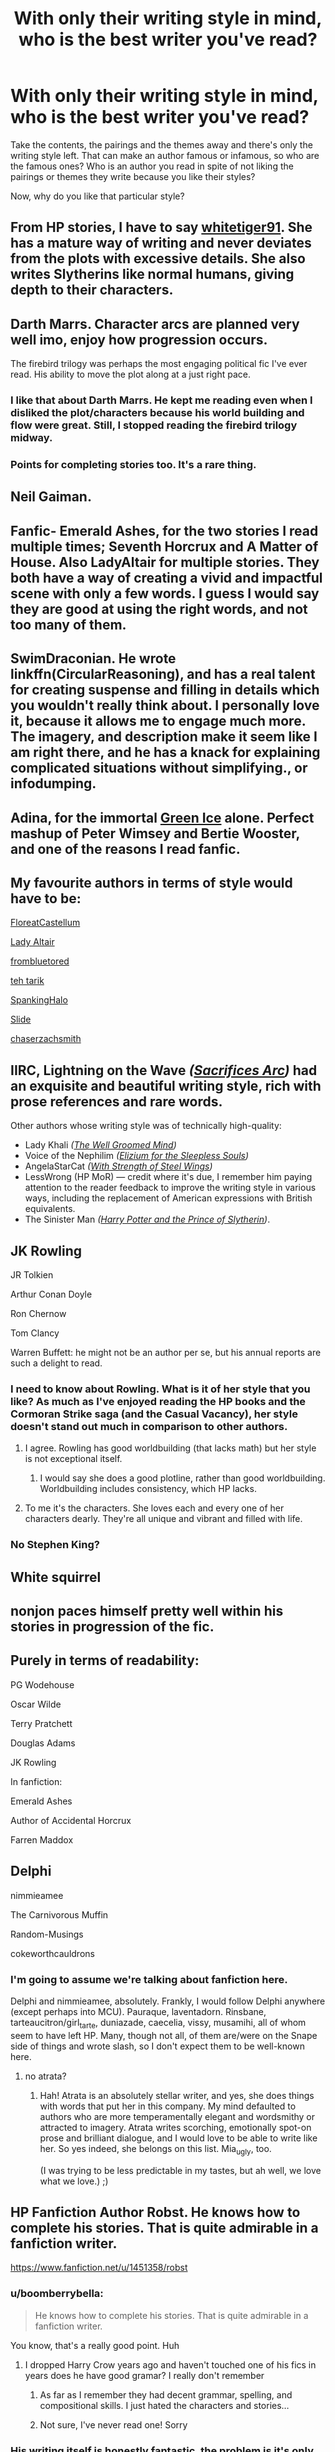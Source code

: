#+TITLE: With only their writing style in mind, who is the best writer you've read?

* With only their writing style in mind, who is the best writer you've read?
:PROPERTIES:
:Author: CecilieHightower
:Score: 15
:DateUnix: 1495555024.0
:DateShort: 2017-May-23
:FlairText: Discussion
:END:
Take the contents, the pairings and the themes away and there's only the writing style left. That can make an author famous or infamous, so who are the famous ones? Who is an author you read in spite of not liking the pairings or themes they write because you like their styles?

Now, why do you like that particular style?


** From HP stories, I have to say [[https://www.fanfiction.net/u/5695650/whitetiger91][whitetiger91]]. She has a mature way of writing and never deviates from the plots with excessive details. She also writes Slytherins like normal humans, giving depth to their characters.
:PROPERTIES:
:Author: PhantomEmx
:Score: 3
:DateUnix: 1495557413.0
:DateShort: 2017-May-23
:END:


** Darth Marrs. Character arcs are planned very well imo, enjoy how progression occurs.

The firebird trilogy was perhaps the most engaging political fic I've ever read. His ability to move the plot along at a just right pace.
:PROPERTIES:
:Author: moomoogoat
:Score: 8
:DateUnix: 1495583798.0
:DateShort: 2017-May-24
:END:

*** I like that about Darth Marrs. He kept me reading even when I disliked the plot/characters because his world building and flow were great. Still, I stopped reading the firebird trilogy midway.
:PROPERTIES:
:Author: PhantomEmx
:Score: 2
:DateUnix: 1495601473.0
:DateShort: 2017-May-24
:END:


*** Points for completing stories too. It's a rare thing.
:PROPERTIES:
:Author: T0lias
:Score: 1
:DateUnix: 1495619903.0
:DateShort: 2017-May-24
:END:


** Neil Gaiman.
:PROPERTIES:
:Author: Count_Veger
:Score: 3
:DateUnix: 1495574063.0
:DateShort: 2017-May-24
:END:


** Fanfic- Emerald Ashes, for the two stories I read multiple times; Seventh Horcrux and A Matter of House. Also LadyAltair for multiple stories. They both have a way of creating a vivid and impactful scene with only a few words. I guess I would say they are good at using the right words, and not too many of them.
:PROPERTIES:
:Author: corisilvermoon
:Score: 3
:DateUnix: 1495579528.0
:DateShort: 2017-May-24
:END:


** SwimDraconian. He wrote linkffn(CircularReasoning), and has a real talent for creating suspense and filling in details which you wouldn't really think about. I personally love it, because it allows me to engage much more. The imagery, and description make it seem like I am right there, and he has a knack for explaining complicated situations without simplifying., or infodumping.
:PROPERTIES:
:Author: Dorgamund
:Score: 3
:DateUnix: 1495582281.0
:DateShort: 2017-May-24
:END:


** Adina, for the immortal [[http://archiveofourown.org/works/255163][Green Ice]] alone. Perfect mashup of Peter Wimsey and Bertie Wooster, and one of the reasons I read fanfic.
:PROPERTIES:
:Author: PeteNewell
:Score: 3
:DateUnix: 1495593299.0
:DateShort: 2017-May-24
:END:


** My favourite authors in terms of style would have to be:

[[https://www.fanfiction.net/u/6993240/FloreatCastellum][FloreatCastellum]]

[[https://www.fanfiction.net/u/24216/Lady-Altair][Lady Altair]]

[[https://www.fanfiction.net/u/3994024/frombluetored][frombluetored]]

[[https://www.fanfiction.net/u/308133/teh-tarik][teh tarik]]

[[https://www.fanfiction.net/u/807745/SpankingHalo][SpankingHalo]]

[[https://www.fanfiction.net/u/4095/Slide][Slide]]

[[https://www.fanfiction.net/u/8634122/chaserzachsmith][chaserzachsmith]]
:PROPERTIES:
:Author: elizabnthe
:Score: 3
:DateUnix: 1495612540.0
:DateShort: 2017-May-24
:END:


** IIRC, Lightning on the Wave /([[https://www.fanfiction.net/s/2580283/1/Saving-Connor][Sacrifices Arc]])/ had an exquisite and beautiful writing style, rich with prose references and rare words.

Other authors whose writing style was of technically high-quality:

- Lady Khali /([[https://www.fanfiction.net/s/8163784/1/The-Well-Groomed-Mind][The Well Groomed Mind]])/
- Voice of the Nephilim /([[https://www.fanfiction.net/s/7713063/1/Elizium-for-the-Sleepless-Souls][Elizium for the Sleepless Souls]])/
- AngelaStarCat /([[https://www.fanfiction.net/s/9036071/1/With-Strength-of-Steel-Wings][With Strength of Steel Wings]])/
- LessWrong (HP MoR) --- credit where it's due, I remember him paying attention to the reader feedback to improve the writing style in various ways, including the replacement of American expressions with British equivalents.
- The Sinister Man /([[https://www.fanfiction.net/s/11191235/1/Harry-Potter-and-the-Prince-of-Slytherin][Harry Potter and the Prince of Slytherin]])/.
:PROPERTIES:
:Author: OutOfNiceUsernames
:Score: 5
:DateUnix: 1495573918.0
:DateShort: 2017-May-24
:END:


** JK Rowling

JR Tolkien

Arthur Conan Doyle

Ron Chernow

Tom Clancy

Warren Buffett: he might not be an author per se, but his annual reports are such a delight to read.
:PROPERTIES:
:Author: InquisitorCOC
:Score: 8
:DateUnix: 1495556408.0
:DateShort: 2017-May-23
:END:

*** I need to know about Rowling. What is it of her style that you like? As much as I've enjoyed reading the HP books and the Cormoran Strike saga (and the Casual Vacancy), her style doesn't stand out much in comparison to other authors.
:PROPERTIES:
:Author: PhantomEmx
:Score: 8
:DateUnix: 1495557194.0
:DateShort: 2017-May-23
:END:

**** I agree. Rowling has good worldbuilding (that lacks math) but her style is not exceptional itself.
:PROPERTIES:
:Author: Hellstrike
:Score: 6
:DateUnix: 1495574927.0
:DateShort: 2017-May-24
:END:

***** I would say she does a good plotline, rather than good worldbuilding. Worldbuilding includes consistency, which HP lacks.
:PROPERTIES:
:Author: Averant
:Score: 2
:DateUnix: 1495577068.0
:DateShort: 2017-May-24
:END:


**** To me it's the characters. She loves each and every one of her characters dearly. They're all unique and vibrant and filled with life.
:PROPERTIES:
:Author: Ember_Rising
:Score: 2
:DateUnix: 1495604090.0
:DateShort: 2017-May-24
:END:


*** No Stephen King?
:PROPERTIES:
:Author: emong757
:Score: 1
:DateUnix: 1495564257.0
:DateShort: 2017-May-23
:END:


** White squirrel
:PROPERTIES:
:Author: looktatmyname
:Score: 2
:DateUnix: 1495596507.0
:DateShort: 2017-May-24
:END:


** nonjon paces himself pretty well within his stories in progression of the fic.
:PROPERTIES:
:Author: Gigadweeb
:Score: 2
:DateUnix: 1495607443.0
:DateShort: 2017-May-24
:END:


** Purely in terms of readability:

PG Wodehouse

Oscar Wilde

Terry Pratchett

Douglas Adams

JK Rowling

In fanfiction:

Emerald Ashes

Author of Accidental Horcrux

Farren Maddox
:PROPERTIES:
:Score: 1
:DateUnix: 1495557257.0
:DateShort: 2017-May-23
:END:


** Delphi

nimmieamee

The Carnivorous Muffin

Random-Musings

cokeworthcauldrons
:PROPERTIES:
:Author: schrodingergone
:Score: 3
:DateUnix: 1495566355.0
:DateShort: 2017-May-23
:END:

*** I'm going to assume we're talking about fanfiction here.

Delphi and nimmieamee, absolutely. Frankly, I would follow Delphi anywhere (except perhaps into MCU). Pauraque, laventadorn. Rinsbane, tarteaucitron/girl_tarte, duniazade, caecelia, vissy, musamihi, all of whom seem to have left HP. Many, though not all, of them are/were on the Snape side of things and wrote slash, so I don't expect them to be well-known here.
:PROPERTIES:
:Author: beta_reader
:Score: 1
:DateUnix: 1495678883.0
:DateShort: 2017-May-25
:END:

**** no atrata?
:PROPERTIES:
:Author: schrodingergone
:Score: 1
:DateUnix: 1495679742.0
:DateShort: 2017-May-25
:END:

***** Hah! Atrata is an absolutely stellar writer, and yes, she does things with words that put her in this company. My mind defaulted to authors who are more temperamentally elegant and wordsmithy or attracted to imagery. Atrata writes scorching, emotionally spot-on prose and brilliant dialogue, and I would love to be able to write like her. So yes indeed, she belongs on this list. Mia_ugly, too.

(I was trying to be less predictable in my tastes, but ah well, we love what we love.) ;)
:PROPERTIES:
:Author: beta_reader
:Score: 1
:DateUnix: 1495684656.0
:DateShort: 2017-May-25
:END:


** HP Fanfiction Author Robst. He knows how to complete his stories. That is quite admirable in a fanfiction writer.

[[https://www.fanfiction.net/u/1451358/robst]]
:PROPERTIES:
:Author: SoulxxBondz
:Score: 7
:DateUnix: 1495560183.0
:DateShort: 2017-May-23
:END:

*** u/boomberrybella:
#+begin_quote
  He knows how to complete his stories. That is quite admirable in a fanfiction writer.
#+end_quote

You know, that's a really good point. Huh
:PROPERTIES:
:Author: boomberrybella
:Score: 16
:DateUnix: 1495568990.0
:DateShort: 2017-May-24
:END:

**** I dropped Harry Crow years ago and haven't touched one of his fics in years does he have good gramar? I really don't remember
:PROPERTIES:
:Author: Notosk
:Score: 3
:DateUnix: 1495595915.0
:DateShort: 2017-May-24
:END:

***** As far as I remember they had decent grammar, spelling, and compositional skills. I just hated the characters and stories...
:PROPERTIES:
:Author: BobVosh
:Score: 5
:DateUnix: 1495622463.0
:DateShort: 2017-May-24
:END:


***** Not sure, I've never read one! Sorry
:PROPERTIES:
:Author: boomberrybella
:Score: 1
:DateUnix: 1495596383.0
:DateShort: 2017-May-24
:END:


*** His writing itself is honestly fantastic, the problem is it's only about trash.
:PROPERTIES:
:Author: healzsham
:Score: 4
:DateUnix: 1495581472.0
:DateShort: 2017-May-24
:END:

**** I never really get it when people say that Robst's writing style is good. He uses way too many comma splices, which threw me off from the very first chapter.
:PROPERTIES:
:Author: Chienkaiba
:Score: 10
:DateUnix: 1495584245.0
:DateShort: 2017-May-24
:END:

***** With the way some people abuse commas (or lack thereof), it doesn't even phase me as long as they're used correctly
:PROPERTIES:
:Author: healzsham
:Score: 2
:DateUnix: 1495585075.0
:DateShort: 2017-May-24
:END:

****** Yea, it can be, frustrating,
:PROPERTIES:
:Author: mynoduesp
:Score: 2
:DateUnix: 1495615729.0
:DateShort: 2017-May-24
:END:


** While not HP fanfic, Miss Mungoe is by far the greatest writer I've come across in fanfiction.
:PROPERTIES:
:Author: UnnamedNamesake
:Score: 1
:DateUnix: 1495556506.0
:DateShort: 2017-May-23
:END:


** glue and tar

TheNextFolchart

amidtheflowers

nymphxdora
:PROPERTIES:
:Author: openthekey
:Score: 1
:DateUnix: 1495573978.0
:DateShort: 2017-May-24
:END:


** Douglas Adams, without question.
:PROPERTIES:
:Author: TripsEnvy
:Score: 1
:DateUnix: 1495574095.0
:DateShort: 2017-May-24
:END:


** For HP fan fiction, I have to go with IShouldBeWritingSomethingElse. [[http://archiveofourown.org/users/IShouldBe]]

I think she does a great job with her characterizations, development, and writes sizzling hot scenes. It probably helps that she's a professional romance writer of original fic, too!
:PROPERTIES:
:Author: lemonbalm1974
:Score: 1
:DateUnix: 1495649242.0
:DateShort: 2017-May-24
:END:


** ctrl-F "SeriousScribble"

No results.

ctrl-F "Sesc"

No results.

Are you kidding me? I have some problems with both his earlier fics I've read linkffn(Pillars of Power; Unatoned), but his writing is amazing and carries the work.
:PROPERTIES:
:Author: Satanniel
:Score: 1
:DateUnix: 1495658582.0
:DateShort: 2017-May-25
:END:

*** ffnbot!refresh
:PROPERTIES:
:Author: Satanniel
:Score: 1
:DateUnix: 1495664704.0
:DateShort: 2017-May-25
:END:


** Have to say Deadwoodpecker, if only for writing the single best fanfic for my money.

TTH also has to up there for her absolutely masterful characterization. It's not easy to make characters that fundamentally stay true to canon but are tweaked for a completely different universe, but it was managed so well not a single word felt off in Hermione Granger and the BWL.
:PROPERTIES:
:Author: raddaya
:Score: 1
:DateUnix: 1495708721.0
:DateShort: 2017-May-25
:END:


** Elmore Leonard is a main one for me. His dialogue is absolutely amazing and I love his action, and he can give really unique touches to characters.

Phillip Pullman and Neil Gaiman are up there too, as well as Steven King.
:PROPERTIES:
:Author: Milo_BOK
:Score: 1
:DateUnix: 1495751659.0
:DateShort: 2017-May-26
:END:

